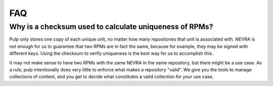 FAQ
===

Why is a checksum used to calculate uniqueness of RPMs?
-------------------------------------------------------

Pulp only stores one copy of each unique unit, no matter how many repositories
that unit is associated with. NEVRA is not enough for us to guarantee that two
RPMs are in fact the same, because for example, they may be signed with
different keys. Using the checksum to verify uniqueness is the best way for us
to accomplish this.

It may not make sense to have two RPMs with the same NEVRA in the same
repository, but there might be a use case. As a rule, pulp intentionally does
very little to enforce what makes a repository "valid". We give you the tools
to manage collections of content, and you get to decide what constitutes a
valid collection for your use case.
